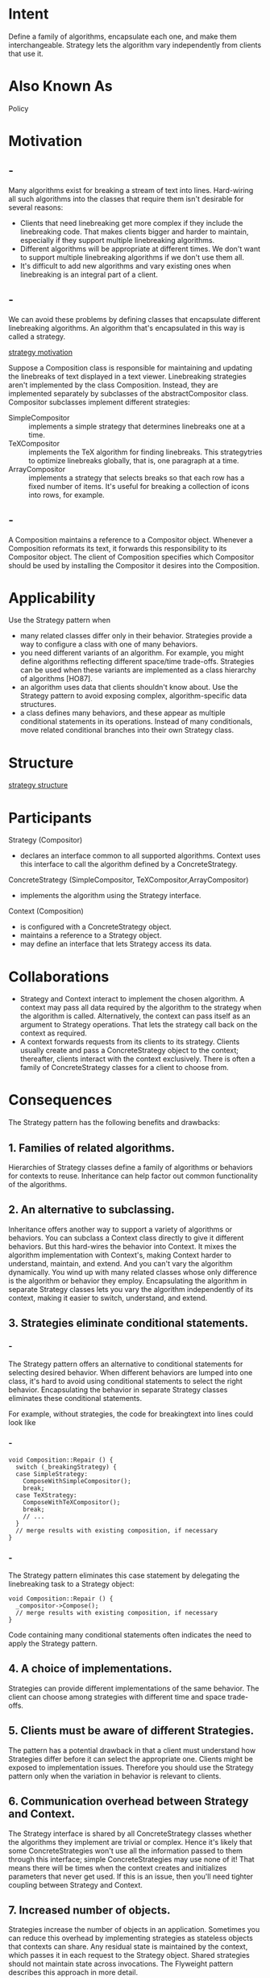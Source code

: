 * Intent
  Define a family of algorithms, encapsulate each one, and make them
  interchangeable. Strategy lets the algorithm vary independently from clients
  that use it.
* Also Known As
  Policy
* Motivation
** -
   Many algorithms exist for breaking a stream of text into lines. Hard-wiring
   all such algorithms into the classes that require them isn't desirable for
   several reasons:
   - Clients that need linebreaking get more complex if they include the
     linebreaking code. That makes clients bigger and harder to maintain,
     especially if they support multiple linebreaking algorithms.
   - Different algorithms will be appropriate at different times. We don't want
     to support multiple linebreaking algorithms if we don't use them all.
   - It's difficult to add new algorithms and vary existing ones when
     linebreaking is an integral part of a client.
** -
   We can avoid these problems by defining classes that encapsulate different
   linebreaking algorithms. An algorithm that's encapsulated in this way is
   called a strategy.

   [[file:img/strategy motivation.png][strategy motivation]]

   Suppose a Composition class is responsible for maintaining and updating the
   linebreaks of text displayed in a text viewer. Linebreaking strategies aren't
   implemented by the class Composition. Instead, they are implemented
   separately by subclasses of the abstractCompositor class. Compositor
   subclasses implement different strategies:
   - SimpleCompositor :: implements a simple strategy that determines linebreaks
        one at a time.
   - TeXCompositor :: implements the TeX algorithm for finding linebreaks. This
                      strategytries to optimize linebreaks globally, that is,
                      one paragraph at a time.
   - ArrayCompositor :: implements a strategy that selects breaks so that each
        row has a fixed number of items. It's useful for breaking a collection
        of icons into rows, for example.
** -
   A Composition maintains a reference to a Compositor object. Whenever a
   Composition reformats its text, it forwards this responsibility to its
   Compositor object. The client of Composition specifies which Compositor
   should be used by installing the Compositor it desires into the Composition.
* Applicability
  Use the Strategy pattern when
  - many related classes differ only in their behavior. Strategies provide a way
    to configure a class with one of many behaviors.
  - you need different variants of an algorithm. For example, you might define
    algorithms reflecting different space/time trade-offs. Strategies can be
    used when these variants are implemented as a class hierarchy of algorithms
    [HO87].
  - an algorithm uses data that clients shouldn't know about. Use the Strategy
    pattern to avoid exposing complex, algorithm-specific data structures.
  - a class defines many behaviors, and these appear as multiple conditional
    statements in its operations. Instead of many conditionals, move related
    conditional branches into their own Strategy class.
* Structure
  [[file:img/strategy structure.png][strategy structure]]
* Participants
  Strategy (Compositor)
  - declares an interface common to all supported algorithms. Context uses this
    interface to call the algorithm defined by a ConcreteStrategy.
  ConcreteStrategy (SimpleCompositor, TeXCompositor,ArrayCompositor)
  - implements the algorithm using the Strategy interface.
  Context (Composition)
  - is configured with a ConcreteStrategy object.
  - maintains a reference to a Strategy object.
  - may define an interface that lets Strategy access its data.
* Collaborations
  - Strategy and Context interact to implement the chosen algorithm. A context may
    pass all data required by the algorithm to the strategy when the algorithm is
    called. Alternatively, the context can pass itself as an argument to Strategy
    operations. That lets the strategy call back on the context as required.
  - A context forwards requests from its clients to its strategy. Clients usually
    create and pass a ConcreteStrategy object to the context; thereafter, clients
    interact with the context exclusively. There is often a family of
    ConcreteStrategy classes for a client to choose from.
* Consequences
  The Strategy pattern has the following benefits and drawbacks:
** 1. Families of related algorithms.
   Hierarchies of Strategy classes define a family of algorithms or behaviors
   for contexts to reuse. Inheritance can help factor out common functionality
   of the algorithms.
** 2. An alternative to subclassing.
   Inheritance offers another way to support a variety of algorithms or
   behaviors. You can subclass a Context class directly to give it different
   behaviors. But this hard-wires the behavior into Context. It mixes the
   algorithm implementation with Context's, making Context harder to understand,
   maintain, and extend. And you can't vary the algorithm dynamically. You wind
   up with many related classes whose only difference is the algorithm or
   behavior they employ. Encapsulating the algorithm in separate Strategy
   classes lets you vary the algorithm independently of its context, making it
   easier to switch, understand, and extend.
** 3. Strategies eliminate conditional statements. 
*** -
    The Strategy pattern offers an alternative to conditional statements for
    selecting desired behavior. When different behaviors are lumped into one
    class, it's hard to avoid using conditional statements to select the right
    behavior. Encapsulating the behavior in separate Strategy classes eliminates
    these conditional statements.

    For example, without strategies, the code for breakingtext into lines could
    look like
*** -
    #+begin_src c++
      void Composition::Repair () {
        switch (_breakingStrategy) {
        case SimpleStrategy:
          ComposeWithSimpleCompositor();
          break;
        case TeXStrategy:
          ComposeWithTeXCompositor();
          break;
          // ...
        }
        // merge results with existing composition, if necessary
      }
    #+end_src
*** -    
    The Strategy pattern eliminates this case statement by delegating
    the linebreaking task to a Strategy object:
    #+begin_src c++
      void Composition::Repair () {
        _compositor->Compose();
        // merge results with existing composition, if necessary
      }
    #+end_src
    Code containing many conditional statements often indicates the need to
    apply the Strategy pattern.
** 4. A choice of implementations.
   Strategies can provide different implementations of the same behavior. The
   client can choose among strategies with different time and space trade-offs.
** 5. Clients must be aware of different Strategies.
   The pattern has a potential drawback in that a client must understand how
   Strategies differ before it can select the appropriate one. Clients might be
   exposed to implementation issues. Therefore you should use the Strategy
   pattern only when the variation in behavior is relevant to clients.
** 6. Communication overhead between Strategy and Context.
   The Strategy interface is shared by all ConcreteStrategy classes whether the
   algorithms they implement are trivial or complex. Hence it's likely that some
   ConcreteStrategies won't use all the information passed to them through this
   interface; simple ConcreteStrategies may use none of it! That means there
   will be times when the context creates and initializes parameters that never
   get used. If this is an issue, then you'll need tighter coupling between
   Strategy and Context.
** 7. Increased number of objects.
   Strategies increase the number of objects in an application. Sometimes you
   can reduce this overhead by implementing strategies as stateless objects that
   contexts can share. Any residual state is maintained by the context, which
   passes it in each request to the Strategy object. Shared strategies should
   not maintain state across invocations. The Flyweight pattern describes this
   approach in more detail.
* Implementation
  Consider the following implementation issues:
** 1. Defining the Strategy and Context interfaces.
   The Strategy and Context interfaces must give a ConcreteStrategy efficient
   access to any data it needs from a context, and vice versa.

   One approach is to have Context pass data in parameters to Strategy
   operations—in other words, take the data to the strategy. This keeps Strategy
   and Context decoupled. On the other hand, Context might pass data the
   Strategy doesn't need.

   Another technique has a context pass itself as an argument, and the strategy
   requests data from the context explicitly. Alternatively, the strategy can
   store a reference to its context, eliminating the need to pass anything at
   all. Either way, the strategy can request exactly what it needs. But now
   Context must define a more elaborate interface to its data, which couples
   Strategy and Context more closely.

   The needs of the particular algorithm and its data requirements will
   determine the best technique.
** 2. Strategies as template parameters.
*** -
    In C++ templates can be used to configure a class with a strategy. This
    technique is only applicable if (1) the Strategy can be selected at
    compile-time, and (2) it does not have to be changed at run-time. In this
    case, the class to be configured (e.g., Context) is defined as a template
    class that has a Strategy class as a parameter:
    #+begin_src c++
     template <class AStrategy>
     class Context {
       void Operation() { theStrategy.DoAlgorithm(); }
       // ...
     private:
       AStrategy theStrategy;
     };
    #+end_src
*** -
    The class is then configured with a Strategy class when it's instantiated:
    #+begin_src c++
     class MyStrategy {
     public:
       void DoAlgorithm();
     };

     Context<MyStrategy> aContext;
    #+end_src
    With templates, there's no need to define an abstract class that defines the
    interface to the Strategy. Using Strategy as a template parameter also lets
    you bind a Strategy to its Context statically, which can increase
    efficiency.
** 3. Making Strategy objects optional.
   The Context class may be simplified if it's meaningful not to have a Strategy
   object. Context checks to see if it has a Strategy object before accessing
   it. If there is one, then Context uses it normally. If there isn't a
   strategy, then Context carries out default behavior. The benefit of this
   approach is that clients don't have to deal with Strategy objects at all
   unless they don't like the default behavior.
* Sample Code
** -
   We'll give the high-level code for the Motivation example, which is based on
   the implementation of Composition and Compositor classes in InterViews
   [LCI+92]. The Composition class maintains a collection of Component
   instances, which represent text and graphical elements in a document. A
   composition arranges component objects into lines using an instance of a
   Compositor subclass, which encapsulates a linebreaking strategy. Each
   component has an associated natural size, stretchability, and shrinkability.
   The stretchability defines how much the component can grow beyond its natural
   size; shrinkability is how much it can shrink. The composition passes these
   values to a compositor, which uses them to determine the best location for
   linebreaks.
** -
   #+begin_src c++
     class Composition {
     public:
       Composition(Compositor*);
       void Repair();
     private:
       Compositor* _compositor;
       Component* _components;  // the list of components
       int _componentCount; // the number of components
       int _lineWidth; // the Composition's line width
       int* _lineBreaks;  // the position of linebreaks
                          // in components
       int _lineCount;   // the number of lines
     };
   #+end_src
** -   
   When a new layout is required, the composition asks its compositor to
   determine where to place linebreaks. The composition passes the compositor
   three arrays that define natural sizes, stretchabilities, and shrinkabilities
   of the components. It also passes the number of components, how wide the line
   is, and an array that the compositor fills with the position of each
   linebreak. The compositor returns the number of calculated breaks.

   The Compositor interface lets the composition pass the compositor all the
   information it needs. This is an example of "taking the data to the
   strategy":
** -
   #+begin_src c++
     class Compositor {
     public:
       virtual int Compose(
                           Coord natural[], Coord stretch[], Coord shrink[],
                           int componentCount, int lineWidth, int breaks[]
                           ) = 0;

     protected:
       Compositor();
     };
   #+end_src
** -
   Note that Compositor is an abstract class. Concrete subclasses define
   specific linebreaking strategies.

   The composition calls its compositor in its Repairoperation. Repair first
   initializes arrays with the natural size, stretchability, and shrinkability
   of each component (the details of which we omit for brevity). Then it calls
   on the compositor to obtain the linebreaks and finally lays out the
   components according to the breaks (also omitted):
** -
   #+begin_src c++
     void Composition::Repair () {
       Coord* natural;
       Coord* stretchability;
       Coord* shrinkability;
       int componentCount;
       int* breaks;

       // prepare the arrays with the desired component sizes
       // ...

       // determine where the breaks are:
       int breakCount;
       breakCount = _compositor->Compose(
                                         natural, stretchability, shrinkability,
                                         componentCount, _lineWidth, breaks
                                         );
  
       // lay out components according to breaks
       // ...
     }
   #+end_src
** -   
   Now let's look at the Compositor subclasses. SimpleCompositor examines
   components a line at a time to determine where breaks should go:
   #+begin_src c++
     class SimpleCompositor : public Compositor {
     public:
       SimpleCompositor();

       virtual int Compose(
                           Coord natural[], Coord stretch[], Coord shrink[],
                           int componentCount, int lineWidth, int breaks[]
                           );

       // ...
     };
   #+end_src
** -   
   TeXCompositor uses a more global strategy. It examines a paragraph at a time,
   taking into account the components' size and stretchability. It also tries to
   give an even "color" to the paragraph by minimizing the whitespace between
   components.
   #+begin_src c++
     class TeXCompositor : public Compositor {
     public:
       TeXCompositor();

       virtual int Compose(
                           Coord natural[], Coord stretch[], Coord shrink[],
                           int componentCount, int lineWidth, int breaks[]
                           );
       // ...
     };
   #+end_src
** -   
   ArrayCompositor breaks the components into lines at regular intervals.
   #+begin_src c++
     class ArrayCompositor : public Compositor {
     public:
       ArrayCompositor(int interval);

       virtual int Compose(
                           Coord natural[], Coord stretch[], Coord shrink[],
                           int componentCount, int lineWidth, int breaks[]
                           );
       // ...
     };
   #+end_src
** -
   These classes don't use all the information passed in Compose.
   SimpleCompositor ignores the stretchability of the components, taking only
   their natural widths into account. TeXCompositor uses all the information
   passed to it, whereas ArrayCompositor ignores everything.

   To instantiate Composition, you pass it the compositor you want to use:
   #+begin_src c++
     Composition* quick = new Composition(new SimpleCompositor);
     Composition* slick = new Composition(new TeXCompositor);
     Composition* iconic = new Composition(new ArrayCompositor(100));
   #+end_src
   Compositor's interface is carefully designed to support all layout algorithms
   that subclasses might implement. You don't want to have to change this
   interface with every new subclass, because that will require changing
   existing subclasses. In general, the Strategy and Context interfaces
   determine how well the pattern achieves its intent.
* Known Uses
** -
   Both ET++ [WGM88] and InterViews use strategies to encapsulate different
   linebreaking algorithms as we've described.

   In the RTL System for compiler code optimization [JML92], strategies define
   different register allocation schemes(RegisterAllocator) and instruction set
   scheduling policies(RISCscheduler, CISCscheduler). This provides flexibility
   in targeting the optimizer for different machine architectures.

   The ET++ SwapsManager calculation engine framework computes prices for
   different financial instruments [EG92]. Its key abstractions are Instrument
   and YieldCurve. Different instruments are implemented as subclasses of
   Instrument. YieldCurve calculates discount factors, which determine the
   present value of future cash flows. Both of these classes delegate some
   behavior to Strategy objects. The framework provides a family of
   ConcreteStrategy classes for generating cash flows, valuing swaps, and
   calculating discount factors. You can create new calculation engines by
   configuring Instrument and YieldCurve with the different ConcreteStrategy
   objects. This approach supports mixing and matching existing Strategy
   implementations as well as defining new ones.
** -
   The Booch components [BV90] use strategies as template arguments. The Booch
   collection classes support three different kinds of memory allocation strategies:
   managed (allocation out of a pool), controlled (allocations/deallocations are
   protected by locks), and unmanaged (the normal memory allocator). These strategies
   are passed as template arguments to a collection class when it's instantiated.
   For example, an Unbounded Collection that uses the unmanaged strategy
   is instantiated as Unbounded Collection.

   RApp is a system for integrated circuit layout [GA89, AG90]. RApp must lay
   out and route wires that connect subsystems on the circuit. Routing
   algorithms in RApp are defined a ssubclasses of an abstract Router class.
   Router is a Strategy class. Borland's ObjectWindows [Bor94] uses strategies
   in dialogs boxes to ensure that the user enters valid data. For example,
   numbers might have to be in a certain range, and a numeric entry field should
   acceptonly digits. Validating that a string is correct can require atable
   look-up.
** -
   ObjectWindows uses Validator objects to encapsulate validation strategies.
   Validators are examples of Strategy objects. Data entry fields delegate the
   validation strategy to an optional Validator object. The client attaches a
   validator to a field if validation is required (an example of an optional
   strategy). When the dialog is closed, the entry fields ask their validators
   to validate the data. The class library provides validators for common cases,
   such as a RangeValidator for numbers. New client-specific validation
   strategiescan be defined easily by subclassing the Validator class.
* Related Patterns
  Flyweight : Strategy objects often make good flyweights.
